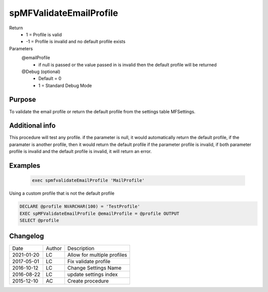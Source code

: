 
========================
spMFValidateEmailProfile
========================

Return
  - 1 = Profile is valid
  - -1 = Profile is invalid and no default profile exists
Parameters
  @emailProfile
   - if null is passed or the value passed in is invalid then the default profile will be returned
  @Debug (optional)
    - Default = 0
    - 1 = Standard Debug Mode

Purpose
=======

To validate the email profile or return the default profile from the settings table MFSettings.

Additional info
===============

This procedure will test any profile. if the parameter is null, it would automatically return the default profile, if the paramater is another profile, then it would return the default profile if the parameter profile is invalid, if both parameter profile is invalid and the default profile is invalid, it will return an error.

Examples
========

 .. code:: sql

    exec spmfvalidateEmailProfile 'MailProfile'  

Using a custom profile that is not the default profile

.. code:: sql

    DECLARE @profile NVARCHAR(100) = 'TestProfile'
    EXEC spMFValidateEmailProfile @emailProfile = @profile OUTPUT
    SELECT @profile

Changelog
=========

==========  =========  ========================================================
Date        Author     Description
----------  ---------  --------------------------------------------------------
2021-01-20  LC         Allow for multiple profiles
2017-05-01  LC         Fix validate profile
2016-10-12  LC         Change Settings Name
2016-08-22  LC         update settings index
2015-12-10  AC         Create procedure
==========  =========  ========================================================

